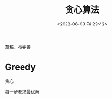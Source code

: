 #+TITLE: 贪心算法
#+DATE: <2022-06-03 Fri 23:42>
#+FILETAGS: greedy-algo

草稿，待完善

* Greedy

贪心

每一步都求最优解
